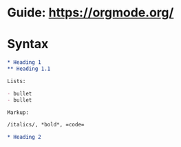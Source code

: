 * Guide: https://orgmode.org/
* Syntax

#+begin_src org
,* Heading 1
,** Heading 1.1

Lists:

- bullet
- bullet

Markup:

/italics/, *bold*, =code=

,* Heading 2
#+end_src
